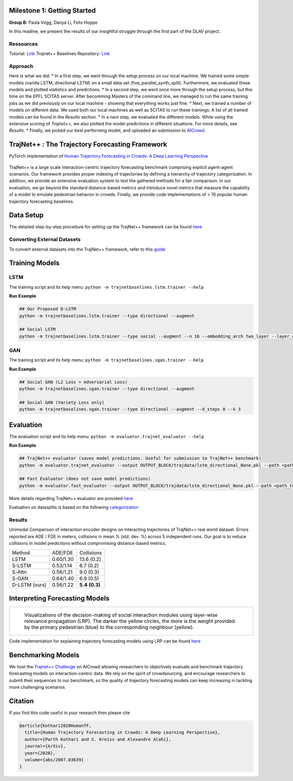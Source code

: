 Milestone 1: Getting Started
============================

**Group B:** Paula Vogg, Danya Li, Felix Hoppe

In this readme, we present the results of our insightful struggle through the first part of the DLAV project. 


Ressources
----------

Tutorial: `Link <https://thedebugger811.github.io/posts/2021/04/milestone_1/>`_
Trajnet++ Baselines Repository: `Link <https://github.com/vita-epfl/trajnetplusplusbaselines/>`_

Approach
--------

Here is what we did: 
* In a first step, we went through the setup process on our local machine. We trained some simple models (vanilla LSTM, directional LSTM) on a small data set (five_parallel_synth_split). Furthermore, we evaluated these models and plotted statistics and predictions.
* In a second step, we went once more through the setup process, but this time on the EPFL SCITAS server. After becomming Masters of the command line, we managed to run the same training jobs as we did previously on our local machine - showing that everything works just fine.
* Next, we trained a number of models on different data. We used both our local machines as well as SCITAS to run these trainings. A list of all trained models can be found in the *Results* section.
* In a next step, we evaluated the different models. While using the extensive scoring of *Trajnet++*, we also plotted the model predictions in different situations. For more details, see *Results*.
* Finally, we picked our best performing model, and uploaded an submission to `AICrowd <https://www.aicrowd.com/challenges/trajnet-a-trajectory-forecasting-challenge>`_.





TrajNet++ : The Trajectory Forecasting Framework
================================================

PyTorch implementation of `Human Trajectory Forecasting in Crowds: A Deep Learning Perspective <https://arxiv.org/pdf/2007.03639.pdf>`_ 

.. figure:: docs/train/cover.png

TrajNet++ is a large scale interaction-centric trajectory forecasting benchmark comprising explicit agent-agent scenarios. Our framework provides proper indexing of trajectories by defining a hierarchy of trajectory categorization. In addition, we provide an extensive evaluation system to test the gathered methods for a fair comparison. In our evaluation, we go beyond the standard distance-based metrics and introduce novel metrics that measure the capability of a model to emulate pedestrian behavior in crowds. Finally, we provide code implementations of > 10 popular human trajectory forecasting baselines.


Data Setup
==========

The detailed step-by-step procedure for setting up the TrajNet++ framework can be found `here <https://thedebugger811.github.io/posts/2020/03/intro_trajnetpp/>`_

Converting External Datasets
----------------------------

To convert external datasets into the TrajNet++ framework, refer to this `guide <https://thedebugger811.github.io/posts/2020/10/data_conversion/>`_ 

Training Models
===============

LSTM
----

The training script and its help menu:
``python -m trajnetbaselines.lstm.trainer --help``

**Run Example**

.. code-block::

   ## Our Proposed D-LSTM
   python -m trajnetbaselines.lstm.trainer --type directional --augment

   ## Social LSTM 
   python -m trajnetbaselines.lstm.trainer --type social --augment --n 16 --embedding_arch two_layer --layer_dims 1024



GAN
---

The training script and its help menu:
``python -m trajnetbaselines.sgan.trainer --help``

**Run Example**

.. code-block::

   ## Social GAN (L2 Loss + Adversarial Loss)
   python -m trajnetbaselines.sgan.trainer --type directional --augment
   
   ## Social GAN (Variety Loss only)
   python -m trajnetbaselines.sgan.trainer --type directional --augment --d_steps 0 --k 3


Evaluation
==========

The evaluation script and its help menu: ``python -m evaluator.trajnet_evaluator --help``

**Run Example**

.. code-block::

   ## TrajNet++ evaluator (saves model predictions. Useful for submission to TrajNet++ benchmark)
   python -m evaluator.trajnet_evaluator --output OUTPUT_BLOCK/trajdata/lstm_directional_None.pkl --path <path_to_test_file>
   
   ## Fast Evaluator (does not save model predictions)
   python -m evaluator.fast_evaluator --output OUTPUT_BLOCK/trajdata/lstm_directional_None.pkl --path <path_to_test_file>

More details regarding TrajNet++ evaluator are provided `here <https://github.com/vita-epfl/trajnetplusplusbaselines/blob/master/evaluator/README.rst>`_

Evaluation on datasplits is based on the following `categorization <https://github.com/vita-epfl/trajnetplusplusbaselines/blob/master/docs/train/Categorize.png>`_


Results
-------

Unimodal Comparison of interaction encoder designs on interacting trajectories of TrajNet++ real world dataset. Errors reported are ADE / FDE in meters, collisions in mean % (std. dev. %) across 5 independent runs. Our goal is to reduce collisions in model predictions without compromising distance-based metrics.

+----------------+------------+-------------------+ 
| Method         |   ADE/FDE  | Collisions        | 
+----------------+------------+-------------------+ 
| LSTM           |  0.60/1.30 | 13.6 (0.2)        | 
+----------------+------------+-------------------+ 
| S-LSTM         |  0.53/1.14 |  6.7 (0.2)        |  
+----------------+------------+-------------------+ 
| S-Attn         |  0.56/1.21 |  9.0 (0.3)        |  
+----------------+------------+-------------------+ 
| S-GAN          |  0.64/1.40 |  6.9 (0.5)        |   
+----------------+------------+-------------------+ 
| D-LSTM (ours)  |  0.56/1.22 |  **5.4** **(0.3)**| 
+----------------+------------+-------------------+ 


Interpreting Forecasting Models
===============================

+-------------------------------------------------------------------------+
|  .. figure:: docs/train/LRP.gif                                         |
|                                                                         |
|     Visualizations of the decision-making of social interaction modules |
|     using layer-wise relevance propagation (LRP). The darker the yellow |
|     circles, the more is the weight provided by the primary pedestrian  |
|     (blue) to the corresponding neighbour (yellow).                     |
+-------------------------------------------------------------------------+

Code implementation for explaining trajectory forecasting models using LRP can be found `here <https://github.com/vita-epfl/trajnetplusplusbaselines/tree/LRP>`_

Benchmarking Models
===================

We host the `Trajnet++ Challenge <https://www.aicrowd.com/challenges/trajnet-a-trajectory-forecasting-challenge>`_ on AICrowd allowing researchers to objectively evaluate and benchmark trajectory forecasting models on interaction-centric data. We rely on the spirit of crowdsourcing, and encourage researchers to submit their sequences to our benchmark, so the quality of trajectory forecasting models can keep increasing in tackling more challenging scenarios.

Citation
========

If you find this code useful in your research then please cite

.. code-block::

    @article{Kothari2020HumanTF,
      title={Human Trajectory Forecasting in Crowds: A Deep Learning Perspective},
      author={Parth Kothari and S. Kreiss and Alexandre Alahi},
      journal={ArXiv},
      year={2020},
      volume={abs/2007.03639}
    }

